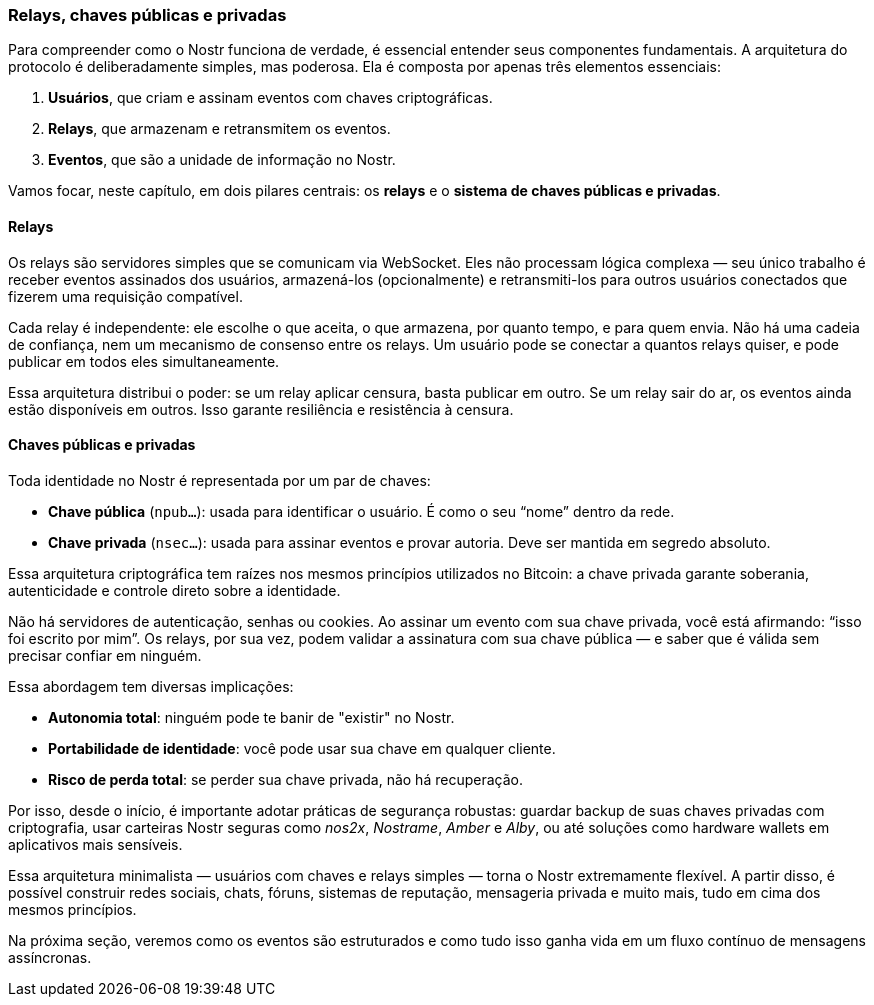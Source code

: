 === Relays, chaves públicas e privadas

Para compreender como o Nostr funciona de verdade, é essencial entender seus componentes fundamentais. A arquitetura do protocolo é deliberadamente simples, mas poderosa. Ela é composta por apenas três elementos essenciais:

1. *Usuários*, que criam e assinam eventos com chaves criptográficas.
2. *Relays*, que armazenam e retransmitem os eventos.
3. *Eventos*, que são a unidade de informação no Nostr.

Vamos focar, neste capítulo, em dois pilares centrais: os *relays* e o *sistema de chaves públicas e privadas*.

==== Relays

Os relays são servidores simples que se comunicam via WebSocket. Eles não processam lógica complexa — seu único trabalho é receber eventos assinados dos usuários, armazená-los (opcionalmente) e retransmiti-los para outros usuários conectados que fizerem uma requisição compatível.

Cada relay é independente: ele escolhe o que aceita, o que armazena, por quanto tempo, e para quem envia. Não há uma cadeia de confiança, nem um mecanismo de consenso entre os relays. Um usuário pode se conectar a quantos relays quiser, e pode publicar em todos eles simultaneamente.

Essa arquitetura distribui o poder: se um relay aplicar censura, basta publicar em outro. Se um relay sair do ar, os eventos ainda estão disponíveis em outros. Isso garante resiliência e resistência à censura.

==== Chaves públicas e privadas

Toda identidade no Nostr é representada por um par de chaves:

- *Chave pública* (`npub...`): usada para identificar o usuário. É como o seu “nome” dentro da rede.
- *Chave privada* (`nsec...`): usada para assinar eventos e provar autoria. Deve ser mantida em segredo absoluto.

Essa arquitetura criptográfica tem raízes nos mesmos princípios utilizados no Bitcoin: a chave privada garante soberania, autenticidade e controle direto sobre a identidade.

Não há servidores de autenticação, senhas ou cookies. Ao assinar um evento com sua chave privada, você está afirmando: “isso foi escrito por mim”. Os relays, por sua vez, podem validar a assinatura com sua chave pública — e saber que é válida sem precisar confiar em ninguém.

Essa abordagem tem diversas implicações:

- *Autonomia total*: ninguém pode te banir de "existir" no Nostr.
- *Portabilidade de identidade*: você pode usar sua chave em qualquer cliente.
- *Risco de perda total*: se perder sua chave privada, não há recuperação.

Por isso, desde o início, é importante adotar práticas de segurança robustas: guardar backup de suas chaves privadas com criptografia, usar carteiras Nostr seguras como _nos2x_, _Nostrame_, _Amber_ e _Alby_, ou até soluções como hardware wallets em aplicativos mais sensíveis.

Essa arquitetura minimalista — usuários com chaves e relays simples — torna o Nostr extremamente flexível. A partir disso, é possível construir redes sociais, chats, fóruns, sistemas de reputação, mensageria privada e muito mais, tudo em cima dos mesmos princípios.

Na próxima seção, veremos como os eventos são estruturados e como tudo isso ganha vida em um fluxo contínuo de mensagens assíncronas.

<<<
